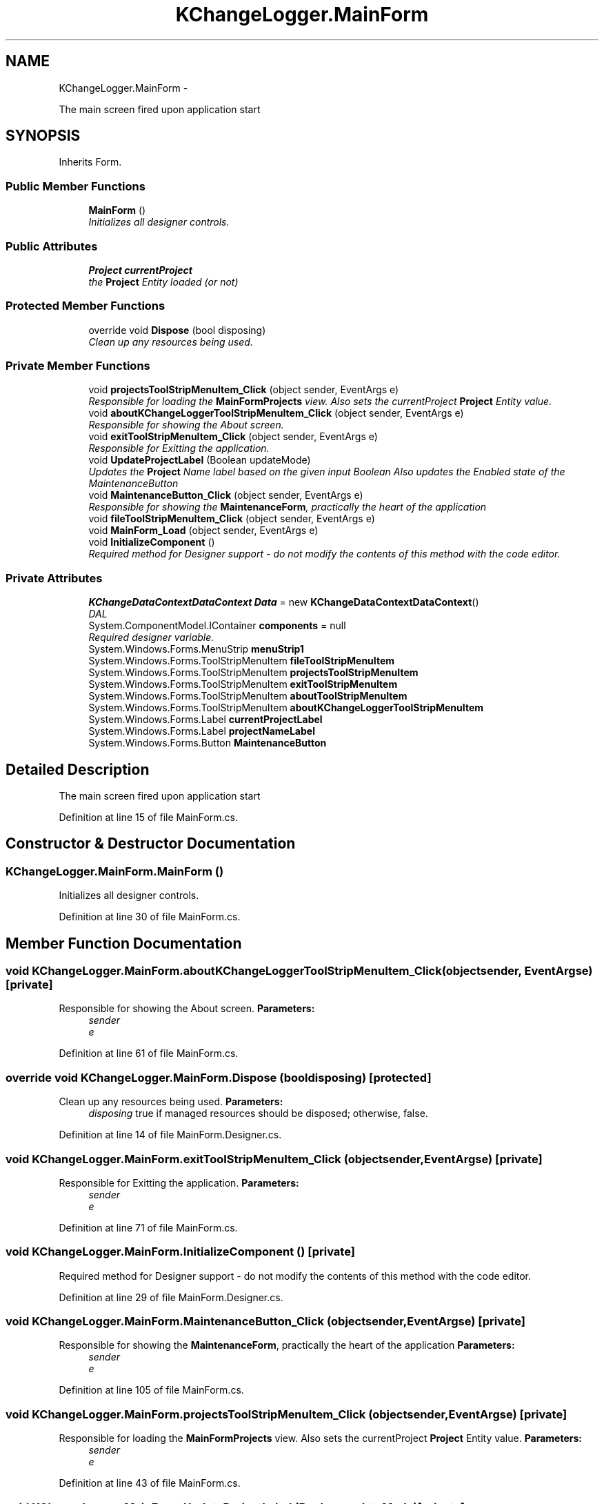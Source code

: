 .TH "KChangeLogger.MainForm" 3 "Wed Dec 19 2012" "Version 0.6" "KChangeLogger" \" -*- nroff -*-
.ad l
.nh
.SH NAME
KChangeLogger.MainForm \- 
.PP
The main screen fired upon application start  

.SH SYNOPSIS
.br
.PP
.PP
Inherits Form\&.
.SS "Public Member Functions"

.in +1c
.ti -1c
.RI "\fBMainForm\fP ()"
.br
.RI "\fIInitializes all designer controls\&. \fP"
.in -1c
.SS "Public Attributes"

.in +1c
.ti -1c
.RI "\fBProject\fP \fBcurrentProject\fP"
.br
.RI "\fIthe \fBProject\fP Entity loaded (or not) \fP"
.in -1c
.SS "Protected Member Functions"

.in +1c
.ti -1c
.RI "override void \fBDispose\fP (bool disposing)"
.br
.RI "\fIClean up any resources being used\&. \fP"
.in -1c
.SS "Private Member Functions"

.in +1c
.ti -1c
.RI "void \fBprojectsToolStripMenuItem_Click\fP (object sender, EventArgs e)"
.br
.RI "\fIResponsible for loading the \fBMainFormProjects\fP view\&. Also sets the currentProject \fBProject\fP Entity value\&. \fP"
.ti -1c
.RI "void \fBaboutKChangeLoggerToolStripMenuItem_Click\fP (object sender, EventArgs e)"
.br
.RI "\fIResponsible for showing the About screen\&. \fP"
.ti -1c
.RI "void \fBexitToolStripMenuItem_Click\fP (object sender, EventArgs e)"
.br
.RI "\fIResponsible for Exitting the application\&. \fP"
.ti -1c
.RI "void \fBUpdateProjectLabel\fP (Boolean updateMode)"
.br
.RI "\fIUpdates the \fBProject\fP Name label based on the given input Boolean Also updates the Enabled state of the MaintenanceButton \fP"
.ti -1c
.RI "void \fBMaintenanceButton_Click\fP (object sender, EventArgs e)"
.br
.RI "\fIResponsible for showing the \fBMaintenanceForm\fP, practically the heart of the application \fP"
.ti -1c
.RI "void \fBfileToolStripMenuItem_Click\fP (object sender, EventArgs e)"
.br
.ti -1c
.RI "void \fBMainForm_Load\fP (object sender, EventArgs e)"
.br
.ti -1c
.RI "void \fBInitializeComponent\fP ()"
.br
.RI "\fIRequired method for Designer support - do not modify the contents of this method with the code editor\&. \fP"
.in -1c
.SS "Private Attributes"

.in +1c
.ti -1c
.RI "\fBKChangeDataContextDataContext\fP \fBData\fP = new \fBKChangeDataContextDataContext\fP()"
.br
.RI "\fIDAL \fP"
.ti -1c
.RI "System\&.ComponentModel\&.IContainer \fBcomponents\fP = null"
.br
.RI "\fIRequired designer variable\&. \fP"
.ti -1c
.RI "System\&.Windows\&.Forms\&.MenuStrip \fBmenuStrip1\fP"
.br
.ti -1c
.RI "System\&.Windows\&.Forms\&.ToolStripMenuItem \fBfileToolStripMenuItem\fP"
.br
.ti -1c
.RI "System\&.Windows\&.Forms\&.ToolStripMenuItem \fBprojectsToolStripMenuItem\fP"
.br
.ti -1c
.RI "System\&.Windows\&.Forms\&.ToolStripMenuItem \fBexitToolStripMenuItem\fP"
.br
.ti -1c
.RI "System\&.Windows\&.Forms\&.ToolStripMenuItem \fBaboutToolStripMenuItem\fP"
.br
.ti -1c
.RI "System\&.Windows\&.Forms\&.ToolStripMenuItem \fBaboutKChangeLoggerToolStripMenuItem\fP"
.br
.ti -1c
.RI "System\&.Windows\&.Forms\&.Label \fBcurrentProjectLabel\fP"
.br
.ti -1c
.RI "System\&.Windows\&.Forms\&.Label \fBprojectNameLabel\fP"
.br
.ti -1c
.RI "System\&.Windows\&.Forms\&.Button \fBMaintenanceButton\fP"
.br
.in -1c
.SH "Detailed Description"
.PP 
The main screen fired upon application start 


.PP
Definition at line 15 of file MainForm\&.cs\&.
.SH "Constructor & Destructor Documentation"
.PP 
.SS "KChangeLogger\&.MainForm\&.MainForm ()"

.PP
Initializes all designer controls\&. 
.PP
Definition at line 30 of file MainForm\&.cs\&.
.SH "Member Function Documentation"
.PP 
.SS "void KChangeLogger\&.MainForm\&.aboutKChangeLoggerToolStripMenuItem_Click (objectsender, EventArgse)\fC [private]\fP"

.PP
Responsible for showing the About screen\&. \fBParameters:\fP
.RS 4
\fIsender\fP 
.br
\fIe\fP 
.RE
.PP

.PP
Definition at line 61 of file MainForm\&.cs\&.
.SS "override void KChangeLogger\&.MainForm\&.Dispose (booldisposing)\fC [protected]\fP"

.PP
Clean up any resources being used\&. \fBParameters:\fP
.RS 4
\fIdisposing\fP true if managed resources should be disposed; otherwise, false\&.
.RE
.PP

.PP
Definition at line 14 of file MainForm\&.Designer\&.cs\&.
.SS "void KChangeLogger\&.MainForm\&.exitToolStripMenuItem_Click (objectsender, EventArgse)\fC [private]\fP"

.PP
Responsible for Exitting the application\&. \fBParameters:\fP
.RS 4
\fIsender\fP 
.br
\fIe\fP 
.RE
.PP

.PP
Definition at line 71 of file MainForm\&.cs\&.
.SS "void KChangeLogger\&.MainForm\&.InitializeComponent ()\fC [private]\fP"

.PP
Required method for Designer support - do not modify the contents of this method with the code editor\&. 
.PP
Definition at line 29 of file MainForm\&.Designer\&.cs\&.
.SS "void KChangeLogger\&.MainForm\&.MaintenanceButton_Click (objectsender, EventArgse)\fC [private]\fP"

.PP
Responsible for showing the \fBMaintenanceForm\fP, practically the heart of the application \fBParameters:\fP
.RS 4
\fIsender\fP 
.br
\fIe\fP 
.RE
.PP

.PP
Definition at line 105 of file MainForm\&.cs\&.
.SS "void KChangeLogger\&.MainForm\&.projectsToolStripMenuItem_Click (objectsender, EventArgse)\fC [private]\fP"

.PP
Responsible for loading the \fBMainFormProjects\fP view\&. Also sets the currentProject \fBProject\fP Entity value\&. \fBParameters:\fP
.RS 4
\fIsender\fP 
.br
\fIe\fP 
.RE
.PP

.PP
Definition at line 43 of file MainForm\&.cs\&.
.SS "void KChangeLogger\&.MainForm\&.UpdateProjectLabel (BooleanupdateMode)\fC [private]\fP"

.PP
Updates the \fBProject\fP Name label based on the given input Boolean Also updates the Enabled state of the MaintenanceButton \fBParameters:\fP
.RS 4
\fIupdateMode\fP Boolean, if true - enable\&. If false - disable\&. 
.RE
.PP

.PP
Definition at line 84 of file MainForm\&.cs\&.
.SH "Member Data Documentation"
.PP 
.SS "System\&.ComponentModel\&.IContainer KChangeLogger\&.MainForm\&.components = null\fC [private]\fP"

.PP
Required designer variable\&. 
.PP
Definition at line 8 of file MainForm\&.Designer\&.cs\&.
.SS "\fBProject\fP KChangeLogger\&.MainForm\&.currentProject"

.PP
the \fBProject\fP Entity loaded (or not) 
.PP
Definition at line 24 of file MainForm\&.cs\&.
.SS "\fBKChangeDataContextDataContext\fP KChangeLogger\&.MainForm\&.Data = new \fBKChangeDataContextDataContext\fP()\fC [private]\fP"

.PP
DAL 
.PP
Definition at line 20 of file MainForm\&.cs\&.

.SH "Author"
.PP 
Generated automatically by Doxygen for KChangeLogger from the source code\&.
